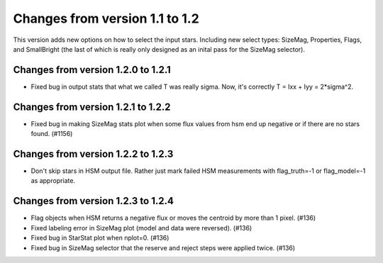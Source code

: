 Changes from version 1.1 to 1.2
===============================

This version adds new options on how to select the input stars.
Including new select types: SizeMag, Properties, Flags, and
SmallBright (the last of which is really only designed as an
inital pass for the SizeMag selector).

Changes from version 1.2.0 to 1.2.1
-----------------------------------

- Fixed bug in output stats that what we called T was really sigma.  Now, it's correctly
  T = Ixx + Iyy = 2*sigma^2.

Changes from version 1.2.1 to 1.2.2
-----------------------------------

- Fixed bug in making SizeMag stats plot when some flux values from hsm end up
  negative or if there are no stars found. (#1156)

Changes from version 1.2.2 to 1.2.3
-----------------------------------

- Don't skip stars in HSM output file.  Rather just mark failed HSM measurements with
  flag_truth=-1 or flag_model=-1 as appropriate.

Changes from version 1.2.3 to 1.2.4
-----------------------------------

- Flag objects when HSM returns a negative flux or moves the centroid by more than 1 pixel. (#136)
- Fixed labeling error in SizeMag plot (model and data were reversed). (#136)
- Fixed bug in StarStat plot when nplot=0. (#136)
- Fixed bug in SizeMag selector that the reserve and reject steps were applied twice. (#136)
